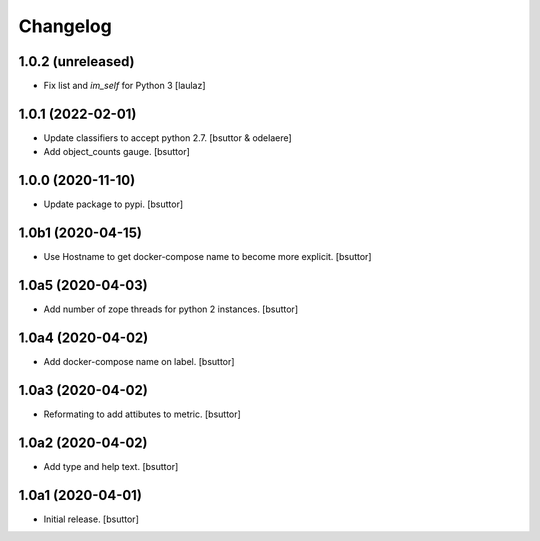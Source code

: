Changelog
=========


1.0.2 (unreleased)
------------------

- Fix list and `im_self` for Python 3
  [laulaz]


1.0.1 (2022-02-01)
------------------

- Update classifiers to accept python 2.7.
  [bsuttor & odelaere]

- Add object_counts gauge.
  [bsuttor]


1.0.0 (2020-11-10)
------------------

- Update package to pypi.
  [bsuttor]


1.0b1 (2020-04-15)
------------------

- Use Hostname to get docker-compose name to become more explicit.
  [bsuttor]


1.0a5 (2020-04-03)
------------------

- Add number of zope threads for python 2 instances.
  [bsuttor]


1.0a4 (2020-04-02)
------------------

- Add docker-compose name on label.
  [bsuttor]


1.0a3 (2020-04-02)
------------------

- Reformating to add attibutes to metric.
  [bsuttor]


1.0a2 (2020-04-02)
------------------

- Add type and help text.
  [bsuttor]


1.0a1 (2020-04-01)
------------------

- Initial release.
  [bsuttor]
